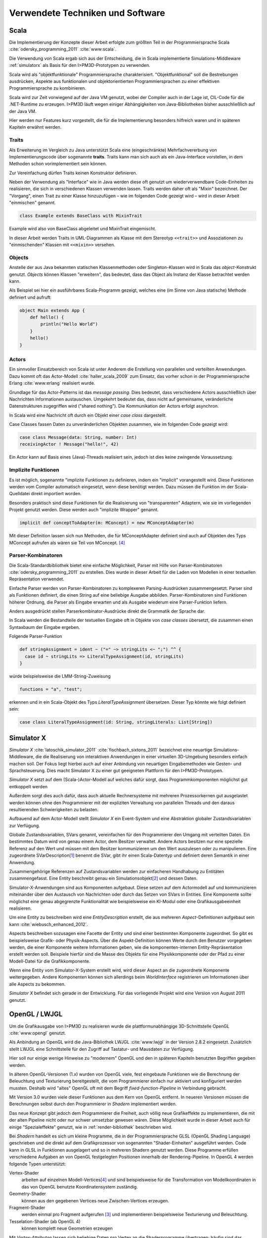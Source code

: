 *********************************
Verwendete Techniken und Software
*********************************

Scala
*****

Die Implementierung der Konzepte dieser Arbeit erfolgte zum größten Teil in der Programmiersprache Scala :cite:`odersky_programming_2011` :cite:`www:scala`.

Die Verwendung von Scala ergab sich aus der Entscheidung, die in Scala implementierte Simulations-Middleware :ref:`simulatorx` als Basis für den I>PM3D-Prototypen zu verwenden. 

Scala wird als "objektfunktionale" Programmiersprache charakterisiert. "Objektfunktional" soll die Bestrebungen ausdrücken, Aspekte aus funktionalen und objektorientierten Programmiersprachen zu einer effektiven Programmiersprache zu kombinieren.

Scala wird zur Zeit vorwiegend auf der Java VM genutzt, wobei der Compiler auch in der Lage ist, CIL-Code für die .NET-Runtime zu erzeugen. 
I>PM3D läuft wegen einiger Abhängigkeiten von Java-Bibliotheken bisher ausschließlich auf der Java VM.

Hier werden nur Features kurz vorgestellt, die für die Implementierung besonders hilfreich waren und in späteren Kapiteln erwähnt werden.


.. _traits:

Traits
------

Als Erweiterung im Vergleich zu Java unterstützt Scala eine (eingeschränkte) Mehrfachvererbung von Implementierungscode über sogenannte **traits**. 
Traits kann man sich auch als ein Java-Interface vorstellen, in dem Methoden schon vorimplementiert sein können.

Zur Vereinfachung dürfen Traits keinen Konstruktor definieren.

Neben der Verwendung als "Interface" wie in Java werden diese oft genutzt um wiederverwendbare Code-Einheiten zu realisieren, die sich in verschiedenen Klassen verwenden lassen. 
Traits werden daher oft als "Mixin" bezeichnet.
Der "Vorgang", einen Trait zu einer Klasse hinzuzufügen – wie im folgenden Code gezeigt wird – wird in dieser Arbeit "einmischen" genannt.

.. code-block:: scala

    class Example extends BaseClass with MixinTrait

Example wird also von BaseClass abgeleitet und MixinTrait eingemischt.

In dieser Arbeit werden Traits in UML-Diagrammen als Klasse mit dem Stereotyp ``<<trait>>`` und Assoziationen zu "einmischenden" Klassen mit ``<<mixin>>`` versehen.

Objects
-------

Anstelle der aus Java bekannten statischen Klassenmethoden oder Singleton-Klassen wird in Scala das *object*-Konstrukt genutzt. 
*Objects* können Klassen "erweitern", das bedeutet, dass das Object als Instanz der Klasse betrachtet werden kann. 

Als Beispiel sei hier ein ausführbares Scala-Programm gezeigt, welches eine (im Sinne von Java statische) Methode definiert und aufruft:

.. code-block:: scala

    object Main extends App {
        def hello() {
            println("Hello World")
        }
        hello()
    }

Actors
------

Ein sinnvoller Einsatzbereich von Scala ist unter Anderem die Erstellung von parallelen und verteilten Anwendungen.
Dazu kommt oft das Actor-Modell :cite:`haller_scala_2009` zum Einsatz, das vorher schon in der Programmiersprache Erlang :cite:`www:erlang` realisiert wurde.

Grundlage für das Actor-Patterns ist das *message passing*. 
Dies bedeutet, dass verschiedene Actors ausschließlich über Nachrichten Informationen austauschen.
Umgekehrt bedeutet das, dass nicht auf gemeinsame, veränderliche Datenstrukturen zugegriffen wird ("shared nothing"). 
Die Kommunikation der Actors erfolgt asynchron.

In Scala wird eine Nachricht oft durch ein Objekt einer *case class* dargestellt.

Case Classes fassen Daten zu unveränderlichen Objekten zusammen, wie im folgenden Code gezeigt wird:

.. code-block:: scala

    case class Message(data: String, number: Int)
    receivingActor ! Message("hello!", 42)

Ein Actor kann auf Basis eines (Java)-Threads realisiert sein, jedoch ist dies keine zwingende Voraussetzung. 


.. _implicit:

Implizite Funktionen
--------------------

Es ist möglich, sogenannte "implizite Funktionen zu definieren, indem ein "implicit" vorangestellt wird. 
Diese Funktionen werden vom Compiler automatisch eingesetzt, wenn diese benötigt werden. Dazu müssen die Funktion im der Scala-Quelldatei direkt importiert worden.

Besonders praktisch sind diese Funktionen für die Realisierung von "transparenten" Adaptern, wie sie im vorliegenden Projekt genutzt werden. 
Diese werden auch "implizite Wrapper" genannt.

.. code-block:: scala

    implicit def conceptToAdapter(m: MConcept) = new MConceptAdapter(m)

Mit dieser Definition lassen sich nun Methoden, die für MConceptAdapter definiert sind auch auf Objekten des Typs MConcept aufrufen als wären sie Teil von MConcept. [#f4]_


.. _parser-kombinatoren:

Parser-Kombinatoren
-------------------

Die Scala-Standardbibliothek bietet eine einfache Möglichkeit, Parser mit Hilfe von Parser-Kombinatoren :cite:`odersky_programming_2011` zu erstellen. 
Dies wurde in dieser Arbeit für die Laden von Modellen in einer textuellen Repräsentation verwendet. 

Einfache Parser werden von Parser-Kombinatoren zu komplexeren Parsing-Ausdrücken zusammengesetzt. Parser sind als Funktionen definiert, die einen String auf eine beliebige Ausgabe abbilden. 
Parser-Kombinatoren sind Funktionen höherer Ordnung, die Parser als Eingabe erwarten und als Ausgabe wiederum eine Parser-Funktion liefern.

Anders ausgedrückt stellen Parserkombinator-Ausdrücke direkt die Grammatik der Sprache dar.

In Scala werden die Bestandteile der textuellen Eingabe oft in Objekte von *case classes* übersetzt, die zusammen einen Syntaxbaum der Eingabe ergeben.

Folgende Parser-Funktion 

.. code-block:: scala

    def stringAssignment = ident ~ ("=" ~> stringLits <~ ";") ^^ {
      case id ~ stringLits => LiteralTypeAssignment(id, stringLits)
    }

würde beispielsweise die LMM-String-Zuweisung 

.. code-block:: java

    functions = "a", "test";

    
erkennen und in ein Scala-Objekt des Typs *LiteralTypeAssignment* übersetzen. Dieser Typ könnte wie folgt definiert sein:

.. code-block:: scala

    case class LiteralTypeAssignment(id: String, stringLiterals: List[String])


.. _simulatorx:

Simulator X
***********

*Simulator X* :cite:`latoschik_simulator_2011` :cite:`fischbach_sixtons_2011` bezeichnet eine neuartige Simulations-Middleware, die die Realisierung von interaktiven Anwendungen in einer virtuellen 3D-Umgebung besonders einfach machen soll.
Der Fokus liegt hierbei auch auf einer Anbindung von neuartigen Eingabemethoden wie Gesten- und Sprachsteuerung. Dies macht Simulator X zu einer gut geeigneten Plattform für den I>PM3D-Prototypen.

*Simulator X* setzt auf dem (Scala-)Actor-Modell auf welches dafür sorgt, dass Programmkomponenten möglichst gut entkoppelt werden

Außerdem sorgt dies auch dafür, dass auch aktuelle Rechnersysteme mit mehreren Prozessorkernen gut ausgelastet werden können ohne den Programmierer mit der expliziten Verwaltung von parallelen Threads und den daraus resultierenden Schwierigkeiten zu belasten.

Aufbauend auf dem Actor-Modell stellt *Simulator X* ein Event-System und eine Abstraktion globaler Zustandsvariablen zur Verfügung. 

Globale Zustandsvariablen, SVars genannt, vereinfachen für den Programmierer den Umgang mit verteilten Daten. Ein bestimmtes Datum wird von genau einem Actor, dem Besitzer verwaltet. Andere Actors besitzen nur eine spezielle Referenz auf den Wert und müssen mit dem Besitzer kommunizieren um den Wert auszulesen oder zu manipulieren.
Eine zugeordnete SVarDescription\ [#f1]_ benennt die SVar, gibt ihr einen Scala-Datentyp und definiert deren Semantik in einer Anwendung.

Zusammengehörige Referenzen auf Zustandsvariablen werden zur einfacheren Handhabung zu Entitäten zusammengefasst. Eine Entity beschreibt genau ein Simulationsobjekt\ [#f2]_ und dessen Daten. 

Simulator-X-Anwendungen sind aus Komponenten aufgebaut. Diese setzen auf dem Actormodell auf und kommunizieren miteinander über den Austausch von Nachrichten oder durch das Setzen von SVars in Entities.
Eine Komponente sollte möglichst eine genau abgegrenzte Funktionalität wie beispielsweise ein KI-Modul oder eine Grafikausgabeeinheit realisieren. 

Um eine Entity zu beschreiben wird eine *EntityDescription* erstellt, die aus mehreren *Aspect*-Definitionen aufgebaut sein kann :cite:`wiebusch_enhanced_2012`.

Aspects beschreiben sozusagen eine Facette der Entity und sind einer bestimmten Komponente zugeordnet. So gibt es beispielsweise Grafik- oder Physik-Aspects.
Über die Aspekt-Definition können Werte durch den Benutzer vorgegeben werden, die einer Komponente weitere Informationen geben, wie die komponenten-internen Entity-Repräsentation erstellt werden soll.
Beispiele hierfür sind die Masse des Objekts für eine Physikkomponente oder der Pfad zu einer Modell-Datei für die Grafikkomponente.

Wenn eine Entity vom Simulator-X-System erstellt wird, wird dieser Aspect an die zugeordnete Komponente weitergegeben. 
Andere Komponenten können sich allerdings beim *WorldInterface* registrieren um Informationen über alle Aspects zu bekommen.

*Simulator X* befindet sich gerade in der Entwicklung. Für das vorliegende Projekt wird eine Version von August 2011 genutzt.

.. _opengl:

OpenGL / LWJGL
**************

Um die Grafikausgabe von I>PM3D zu realisieren wurde die plattformunabhängige 3D-Schnittstelle OpenGL :cite:`www:opengl` genutzt. 

Als Anbindung an OpenGL wird die Java-Bibliothek LWJGL :cite:`www:lwjgl` in der Version 2.8.2 eingesetzt. 
Zusätzlich stellt LWJGL eine Schnittstelle für den Zugriff auf Tastatur- und Mausdaten zur Verfügung.

Hier soll nur einige wenige Hinweise zu "modernem" OpenGL und den in späteren Kapiteln benutzten Begriffen gegeben werden. 

In älteren OpenGL-Versionen (1.x) wurden von OpenGL viele, fest eingebaute Funktionen wie die Berechnung der Beleuchtung und Texturierung bereitgestellt, die vom Programmierer einfach nur aktiviert und konfiguriert werden mussten. 
Deshalb wird "altes" OpenGL oft mit dem Begriff *fixed-function-Pipeline* in Verbindung gebracht.

Mit Version 3.0 wurden viele dieser Funktionen aus dem Kern von OpenGL entfernt. In neueren Versionen müssen die Berechnungen selbst durch den Programmierer in *Shadern* implementiert werden. 

Das neue Konzept gibt jedoch dem Programmierer die Freiheit, auch völlig neue Grafikeffekte zu implementieren, die mit der alten Pipeline nicht oder nur schwer umsetzbar gewesen wären. 
Diese Möglichkeit wurde in dieser Arbeit auch für einige "Spezialeffekte" genutzt, wie in :ref:`render-bibliothek` beschrieben wird.

Bei *Shadern* handelt es sich um kleine Programme, die in der Programmiersprache GLSL (OpenGL Shading Language) geschrieben und die direkt auf dem Grafikprozessor von sogenannten "Shader-Einheiten" ausgeführt werden.
Code kann in GLSL in Funktionen ausgelagert und so in mehreren Shadern genutzt werden.
Diese Programme erfüllen verschiedene Aufgaben an von OpenGL festgelegten Positionen innerhalb der Rendering-Pipeline. In OpenGL 4 werden folgende Typen unterstützt:

Vertex-Shader  
    arbeiten auf einzelnen Modell-Vertices\ [#f4]_ und sind beispielsweise für die Transformation von Modellkoordinaten in das von OpenGL benutzte Koordinatensystem zuständig.

Geometry-Shader
    können aus den gegebenen Vertices neue Zwischen-Vertices erzeugen.

Fragment-Shader 
    werden einmal pro Fragment aufgerufen [#f3]_ und implementieren beispielsweise Texturierung und Beleuchtung.

Tesselation-Shader (ab OpenGL 4)
    können komplett neue Geometrien erzeugen

Mit *Vertex-Attributen* lassen sich beliebige Daten pro Vertex an die Shaderprogramme übertragen; häufig sind das Vertexkoordinaten\ [#f4]_, Normalen\ [#f5]_ und Texturkoordinaten\ [#f6]_.
Vertex-Attribute werden vom Shader aus Puffern im Grafikspeicher ausgelesen, welche als Vertex Buffer Objects (VBO) bezeichnet werden.

*Uniforms* übermitteln Werte an Shaderprogramme, die üblicherweise über ein ganzes Grafikobjekt konstant bleiben. Dies können beispielsweise Lichtparameter oder Farbwerte sein.


Sonstiges
*********

.. _stringtemplate:

StringTemplate
--------------

Um Prozessmodelle in einer textuellen Form speichern zu können wird die Template-Bibliothek *StringTemplate*, in der Version 4.0.4 verwendet. :cite:`parr_language_2009` 

ST folgt dem Prinzip, Templates als Text mit Platzhaltern zu definieren. Die Platzhalter werden durch das Setzen von Attributen aus dem Anwendungsprogramm heraus mit Inhalt gefüllt.

Um die Nutzung von *StringTemplate* in Scala zu vereinfachen wurde eine dünne Abstraktionsschicht in Scala implementiert. 
Diese Schicht sorgt unter Anderem dafür, dass beliebige Scala-Objekte als Java-Bean an *StringTemplate* weitergegeben werden können, auch wenn sie selbst nicht der Java-Bean-Konvention entsprechen.

Für Erstellung eines den Konventionen folgenden Wrapper-Objekts wird :cite:`www:clapper` genutzt.

Beispiel für ein Template, dass eine String-Zuweisung in LMM produziert:


.. code-block:: scala

    val assignTemplate = "<attribName> = \"<value>\""
    val assignST = ST(assignTemplate)
    assignST.addAll(
        "attribName" -> "functions",
        "value" -> "test")
    val output = assignST.render


.. _simplex3d:

Simplex3D-Math
--------------

Im gesamten I>PM3D-Projekt wird die in Scala implementierte Mathematikbibliothek *Simplex3D-Math* in der Version 1.3 :cite:`www:simplex3d` genutzt. 

Durch die Bibliothek werden Matrizen, Vektoren und dazugehörige Utility-Funktionen bereitgestellt. Deren API orientiert sich weitgehend an der OpenGL Shading Language.

SLF4J / Logback
---------------

Für die Aufzeichnung von Logging-Informationen wird die Java-Logging-API *SLF4J* :cite:`www:slf4j` in der Version 1.6.4 mit Logback (1.0.0) als Implementierung eingesetzt. 
Um die Einbindung in Scala zu verbessern wurde ein eigener Wrapper für die SLF4J-API entwickelt.


.. [#f1] Beispiele für SVar-Typen: *Color*, *Transformation* oder *Mass*
.. [#f2] Dies könnte im Prozesseditor beispielsweise ein Modellelement wie ein Prozess oder eine Kontrollflusskante sein.
.. [#f3] Ein Fragment entspricht einem Pixel auf dem Bildschirm, wenn man Antialiasing vernachlässigt
.. [#f4] Ein Vertex ist ein "Eckpunkt" eines 3D-Modells. Vertexkoordinaten sind die Koordinaten des Punkts im 3D-Raum. OpenGL zeichnet ein 3D-Objekt, indem eine Liste von Vertices der Reihe nach gezeichnet wird.
.. [#f5] Normalen werden vor allem für die Berechnung der Beleuchtung benötigt.
.. [#f6] Texturkoordinaten sind häufig zweidimensional und werden vor allem dazu genutzt, 2D-Grafiken auf 3D-Objekten zu positionieren.
